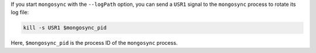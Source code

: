 If you start ``mongosync`` with the ``--logPath`` option, you can send a
``USR1`` signal to the ``mongosync`` process to rotate its log file:

.. code-block:: javascript 

   kill -s USR1 $mongosync_pid

Here, ``$mongosync_pid`` is the process ID of the ``mongosync`` process.
